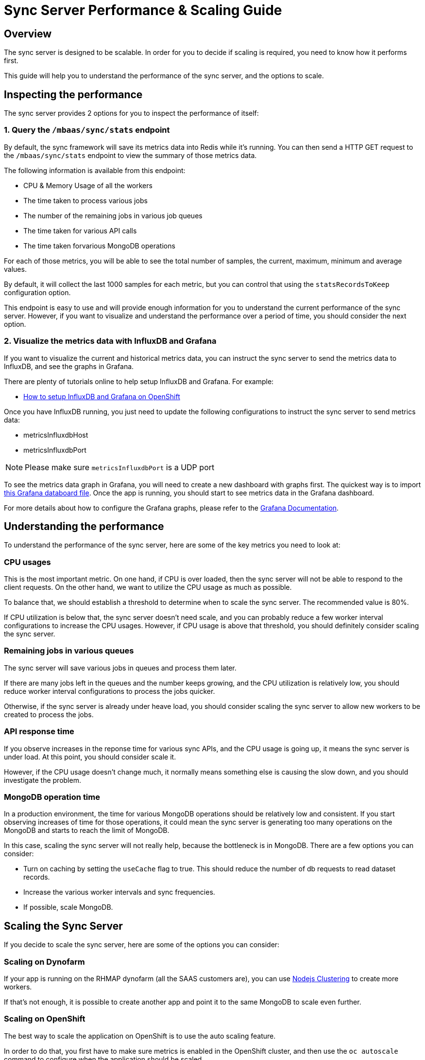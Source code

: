 [[sync-performance-scaling-guide]]
= Sync Server Performance & Scaling Guide

== Overview

The sync server is designed to be scalable.
In order for you to decide if scaling is required, you need to know how it performs first. 

This guide will help you to understand the performance of the sync server, and the options to scale.

== Inspecting the performance

The sync server provides 2 options for you to inspect the performance of itself:

=== 1. Query the `/mbaas/sync/stats` endpoint

By default, the sync framework will save its metrics data into Redis while it's running. 
You can then send a HTTP GET request to the `/mbaas/sync/stats` endpoint to view the summary of those metrics data. 

The following information is available from this endpoint:

* CPU & Memory Usage of all the workers
* The time taken to process various jobs
* The number of the remaining jobs in various job queues
* The time taken for various API calls
* The time taken forvarious MongoDB operations

For each of those metrics, you will be able to see the total number of samples, the current, maximum, minimum and average values. 

By default, it will collect the last 1000 samples for each metric, but you can control that using the `statsRecordsToKeep` configuration option.

This endpoint is easy to use and will provide enough information for you to understand the current performance of the sync server. 
However, if you want to visualize and understand the performance over a period of time, you should consider the next option.

=== 2. Visualize the metrics data with InfluxDB and Grafana

If you want to visualize the current and historical metrics data, you can instruct the sync server to send the metrics data to InfluxDB, and see the graphs in Grafana.

There are plenty of tutorials online to help setup InfluxDB and Grafana. For example:

* https://github.com/feedhenry/sync-metrics-openshift[How to setup InfluxDB and Grafana on OpenShift]

Once you have InfluxDB running, you just need to update the following configurations to instruct the sync server to send metrics data:

* metricsInfluxdbHost
* metricsInfluxdbPort

[NOTE]
====
Please make sure `metricsInfluxdbPort` is a UDP port
====

To see the metrics data graph in Grafana, you will need to create a new dashboard with graphs first. 
The quickest way is to import https://github.com/feedhenry/sync-metrics-openshift/blob/master/dashboards/sync-stats.json[this Grafana databoard file].
Once the app is running, you should start to see metrics data in the Grafana dashboard.

For more details about how to configure the Grafana graphs, please refer to the http://docs.grafana.org/[Grafana Documentation].

== Understanding the performance

To understand the performance of the sync server, here are some of the key metrics you need to look at:

=== CPU usages

This is the most important metric. 
On one hand, if CPU is over loaded, then the sync server will not be able to respond to the client requests.
On the other hand, we want to utilize the CPU usage as much as possible.

To balance that, we should establish a threshold to determine when to scale the sync server. The recommended value is 80%.

If CPU utilization is below that, the sync server doesn't need scale, and you can probably reduce a few worker interval configurations to increase the CPU usages.
However, if CPU usage is above that threshold, you should definitely consider scaling the sync server.

=== Remaining jobs in various queues

The sync server will save various jobs in queues and process them later. 

If there are many jobs left in the queues and the number keeps growing, and the CPU utilization is relatively low, you should reduce worker interval configurations to process the jobs quicker.

Otherwise, if the sync server is already under heave load, you should consider scaling the sync server to allow new workers to be created to process the jobs.

=== API response time

If you observe increases in the reponse time for various sync APIs, and the CPU usage is going up, it means the sync server is under load.
At this point, you should consider scale it.

However, if the CPU usage doesn't change much, it normally means something else is causing the slow down, and you should investigate the problem.

=== MongoDB operation time

In a production environment, the time for various MongoDB operations should be relatively low and consistent.
If you start observing increases of time for those operations, it could mean the sync server is generating too many operations on the MongoDB and starts to reach the limit of MongoDB.

In this case, scaling the sync server will not really help, because the bottleneck is in MongoDB. There are a few options you can consider:

* Turn on caching by setting the `useCache` flag to true. This should reduce the number of db requests to read dataset records.
* Increase the various worker intervals and sync frequencies.
* If possible, scale MongoDB.

== Scaling the Sync Server

If you decide to scale the sync server, here are some of the options you can consider:

=== Scaling on Dynofarm

If your app is running on the RHMAP dynofarm (all the SAAS customers are), you can use https://nodejs.org/docs/latest-v4.x/api/cluster.html[Nodejs Clustering] to create more workers.

If that's not enough, it is possible to create another app and point it to the same MongoDB to scale even further. 

//TODO: Add instruction of how to do that.

=== Scaling on OpenShift

The best way to scale the application on OpenShift is to use the auto scaling feature.

In order to do that, you first have to make sure metrics is enabled in the OpenShift cluster, and then use the `oc autoscale` command to configure when the application should be scaled.

For example, on OpenShift 3.2, here is the document of how to https://docs.openshift.com/enterprise/3.2/install_config/cluster_metrics.html#metrics-deployer[enable cluster metrics].
Then here is how to https://docs.openshift.com/enterprise/3.2/dev_guide/pod_autoscaling.html#dev-guide-pod-autoscaling[scale the application].